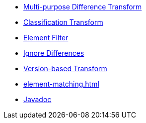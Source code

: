 * xref:differences.adoc[Multi-purpose Difference Transform]
* xref:reclassify.adoc[Classification Transform]
* xref:filter.adoc[Element Filter]
* xref:ignore.adoc[Ignore Differences]
* xref:versions.adoc[Version-based Transform]
* xref:element-matching.adoc[]
* link:{attachmentsdir}/apidocs/index.html[Javadoc]
